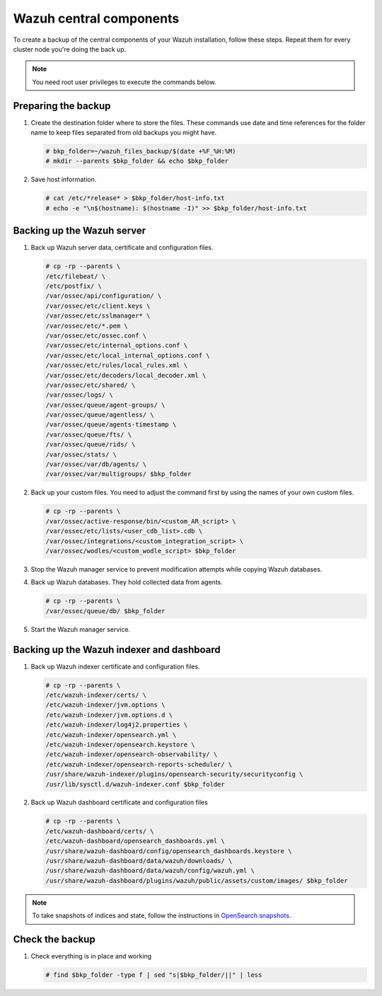 .. Copyright (C) 2015, Wazuh, Inc.

.. meta::
   :description: Learn how to keep a backup of key files of your Wazuh central components installation.
  
Wazuh central components
========================

To create a backup of the central components of your Wazuh installation, follow these steps. Repeat them for every cluster node you're doing the back up.

.. note::

   You need root user privileges to execute the commands below.

Preparing the backup
--------------------

#. Create the destination folder where to store the files. These commands use date and time references for the folder name to keep files separated from old backups you might have.

   .. code-block:: console

      # bkp_folder=~/wazuh_files_backup/$(date +%F_%H:%M)
      # mkdir --parents $bkp_folder && echo $bkp_folder

#. Save host information.

   .. code-block:: console

      # cat /etc/*release* > $bkp_folder/host-info.txt
      # echo -e "\n$(hostname): $(hostname -I)" >> $bkp_folder/host-info.txt

Backing up the Wazuh server
---------------------------

#. Back up Wazuh server data, certificate and configuration files.

   .. code-block:: console

      # cp -rp --parents \
      /etc/filebeat/ \
      /etc/postfix/ \
      /var/ossec/api/configuration/ \
      /var/ossec/etc/client.keys \
      /var/ossec/etc/sslmanager* \
      /var/ossec/etc/*.pem \
      /var/ossec/etc/ossec.conf \
      /var/ossec/etc/internal_options.conf \
      /var/ossec/etc/local_internal_options.conf \
      /var/ossec/etc/rules/local_rules.xml \
      /var/ossec/etc/decoders/local_decoder.xml \
      /var/ossec/etc/shared/ \
      /var/ossec/logs/ \
      /var/ossec/queue/agent-groups/ \
      /var/ossec/queue/agentless/ \
      /var/ossec/queue/agents-timestamp \
      /var/ossec/queue/fts/ \
      /var/ossec/queue/rids/ \
      /var/ossec/stats/ \
      /var/ossec/var/db/agents/ \
      /var/ossec/var/multigroups/ $bkp_folder

#. Back up your custom files. You need to adjust the command first by using the names of your own custom files.

   .. code-block:: console

      # cp -rp --parents \
      /var/ossec/active-response/bin/<custom_AR_script> \
      /var/ossec/etc/lists/<user_cdb_list>.cdb \
      /var/ossec/integrations/<custom_integration_script> \
      /var/ossec/wodles/<custom_wodle_script> $bkp_folder

#. Stop the Wazuh manager service to prevent modification attempts while copying Wazuh databases.

   .. include:: /_templates/common/stop_manager.rst

#. Back up Wazuh databases. They hold collected data from agents.

   .. code-block:: console

      # cp -rp --parents \
      /var/ossec/queue/db/ $bkp_folder

#. Start the Wazuh manager service.

   .. include:: /_templates/common/start_manager.rst

Backing up the Wazuh indexer and dashboard
------------------------------------------

#. Back up Wazuh indexer certificate and configuration files.

   .. code-block:: console

      # cp -rp --parents \
      /etc/wazuh-indexer/certs/ \
      /etc/wazuh-indexer/jvm.options \
      /etc/wazuh-indexer/jvm.options.d \
      /etc/wazuh-indexer/log4j2.properties \
      /etc/wazuh-indexer/opensearch.yml \
      /etc/wazuh-indexer/opensearch.keystore \
      /etc/wazuh-indexer/opensearch-observability/ \
      /etc/wazuh-indexer/opensearch-reports-scheduler/ \
      /usr/share/wazuh-indexer/plugins/opensearch-security/securityconfig \
      /usr/lib/sysctl.d/wazuh-indexer.conf $bkp_folder

#. Back up Wazuh dashboard certificate and configuration files

   .. code-block:: console

      # cp -rp --parents \
      /etc/wazuh-dashboard/certs/ \
      /etc/wazuh-dashboard/opensearch_dashboards.yml \
      /usr/share/wazuh-dashboard/config/opensearch_dashboards.keystore \
      /usr/share/wazuh-dashboard/data/wazuh/downloads/ \
      /usr/share/wazuh-dashboard/data/wazuh/config/wazuh.yml \
      /usr/share/wazuh-dashboard/plugins/wazuh/public/assets/custom/images/ $bkp_folder

.. note::

   To take snapshots of indices and state, follow the instructions in `OpenSearch snapshots <https://opensearch.org/docs/1.2/opensearch/snapshot-restore/>`__.

Check the backup
----------------

#. Check everything is in place and working

   .. tabs::

      .. group-tab:: Systemd

         .. code-block:: console

            # systemctl status wazuh-manager

      .. group-tab:: SysV init

         .. code-block:: console

            # service wazuh-manager status

   .. code-block:: console

      # find $bkp_folder -type f | sed "s|$bkp_folder/||" | less
